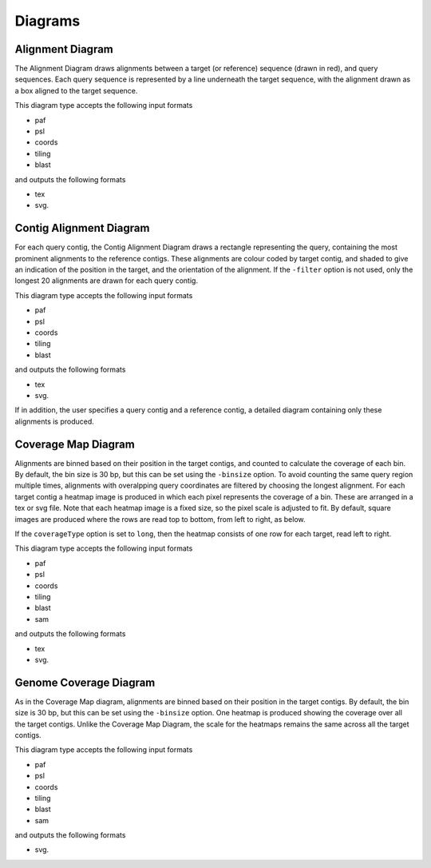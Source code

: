 Diagrams
=================

Alignment Diagram
-----------------

The Alignment Diagram draws alignments between a target (or reference) sequence (drawn in red), and query sequences. Each query sequence is represented by a line underneath the target sequence, with the alignment drawn as a box aligned to the target sequence.


.. image:: images/alignment_example.png

This diagram type accepts the following input formats

- paf
- psl
- coords
- tiling
- blast

and outputs the following formats

- tex
- svg.

Contig Alignment Diagram
------------------------

For each query contig, the Contig Alignment Diagram draws a rectangle representing the query, containing the most prominent alignments to the reference contigs. These alignments are colour coded by target contig, and shaded to give an indication of the position in the target, and the orientation of the alignment. If the ``-filter`` option is not used, only the longest 20 alignments are drawn for each query contig.

.. image:: images/contig_alignment_example.png

This diagram type accepts the following input formats

- paf
- psl
- coords
- tiling
- blast

and outputs the following formats

- tex
- svg.

If in addition, the user specifies a query contig and a reference contig, a detailed diagram containing only these alignments is produced.

.. image:: images/detailed_contig_alignment_example.png

Coverage Map Diagram
--------------------

Alignments are binned based on their position in the target contigs, and counted to calculate the coverage of each bin. By default, the bin size is 30 bp, but this can be set using the ``-binsize`` option. To avoid counting the same query region multiple times, alignments with overalpping query coordinates are filtered by choosing the longest alignment. For each target contig a heatmap image is produced in which each pixel represents the coverage of a bin. These are arranged in a tex or svg file. Note that each heatmap image is a fixed size, so the pixel scale is adjusted to fit. By default, square images are produced where the rows are read top to bottom, from left to right, as below.

.. image:: images/coverage_map_example.png

If the ``coverageType`` option is set to ``long``, then the heatmap consists of one row for each target, read left to right.

.. image:: images/coverage_map_long_example.png

This diagram type accepts the following input formats

- paf
- psl
- coords
- tiling
- blast
- sam

and outputs the following formats

- tex
- svg.

Genome Coverage Diagram
-----------------------

As in the Coverage Map diagram, alignments are binned based on their position in the target contigs. By default, the bin size is 30 bp, but this can be set using the ``-binsize`` option. One heatmap is produced showing the coverage over all the target contigs. Unlike the Coverage Map Diagram, the scale for the heatmaps remains the same across all the target contigs.

.. image:: images/genome_coverage_example.png

This diagram type accepts the following input formats

- paf
- psl
- coords
- tiling
- blast
- sam

and outputs the following formats

- svg.


